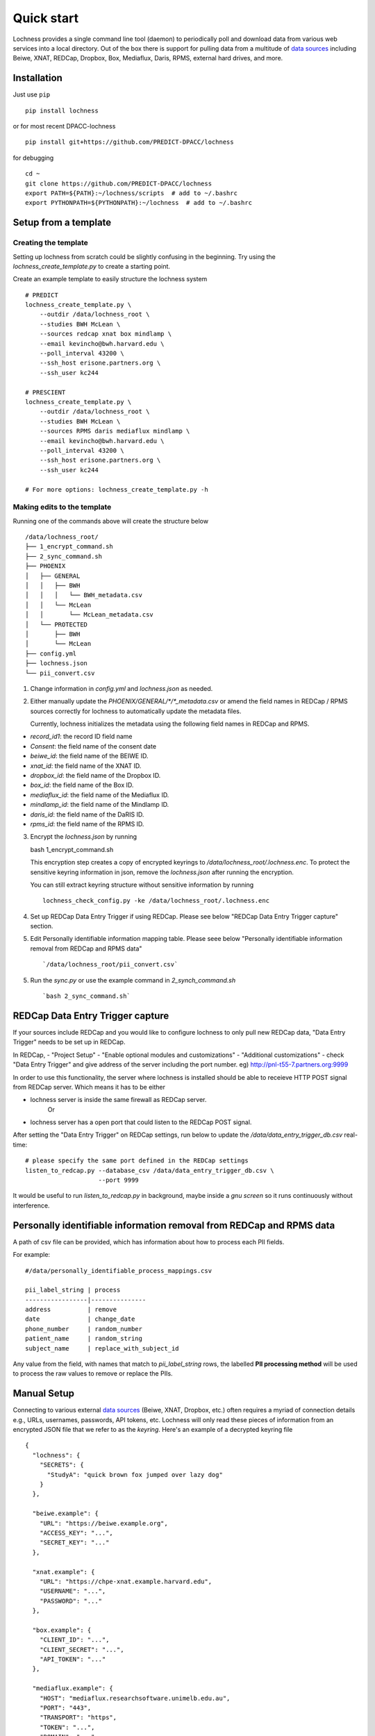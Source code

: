 Quick start
===========
Lochness provides a single command line tool (daemon) to periodically poll
and download data from various web services into a local directory. Out of
the box there is support for pulling data from a multitude of 
`data sources <data_sources.html>`_ including Beiwe, XNAT, REDCap, 
Dropbox, Box, Mediaflux, Daris, RPMS, external hard drives, and more.



Installation
------------
Just use ``pip`` ::

    pip install lochness


or for most recent DPACC-lochness ::

    pip install git+https://github.com/PREDICT-DPACC/lochness


for debugging ::

    cd ~
    git clone https://github.com/PREDICT-DPACC/lochness
    export PATH=${PATH}:~/lochness/scripts  # add to ~/.bashrc
    export PYTHONPATH=${PYTHONPATH}:~/lochness  # add to ~/.bashrc




Setup from a template
---------------------

Creating the template
~~~~~~~~~~~~~~~~~~~~~
Setting up lochness from scratch could be slightly confusing in the beginning.
Try using the `lochness_create_template.py` to create a starting point.

Create an example template to easily structure the lochness system ::

    # PREDICT
    lochness_create_template.py \
        --outdir /data/lochness_root \
        --studies BWH McLean \
        --sources redcap xnat box mindlamp \
        --email kevincho@bwh.harvard.edu \
        --poll_interval 43200 \
        --ssh_host erisone.partners.org \
        --ssh_user kc244

    # PRESCIENT
    lochness_create_template.py \
        --outdir /data/lochness_root \
        --studies BWH McLean \
        --sources RPMS daris mediaflux mindlamp \
        --email kevincho@bwh.harvard.edu \
        --poll_interval 43200 \
        --ssh_host erisone.partners.org \
        --ssh_user kc244 

    # For more options: lochness_create_template.py -h


Making edits to the template
~~~~~~~~~~~~~~~~~~~~~~~~~~~~

Running one of the commands above will create the structure below ::

    /data/lochness_root/
    ├── 1_encrypt_command.sh
    ├── 2_sync_command.sh
    ├── PHOENIX
    │   ├── GENERAL
    │   │   ├── BWH
    │   │   │   └── BWH_metadata.csv
    │   │   └── McLean
    │   │       └── McLean_metadata.csv
    │   └── PROTECTED
    │       ├── BWH
    │       └── McLean
    ├── config.yml
    ├── lochness.json
    └── pii_convert.csv



1. Change information in `config.yml` and `lochness.json` as needed.


2. Either manually update the `PHOENIX/GENERAL/*/*_metadata.csv` or
   amend the field names in REDCap / RPMS sources correctly for lochness to
   automatically update the metadata files.

   Currently, lochness initializes the metadata using the following field names 
   in REDCap and RPMS.

- `record_id1`: the record ID field name
- `Consent`: the field name of the consent date
- `beiwe_id`: the field name of the BEIWE ID.
- `xnat_id`: the field name of the XNAT ID.
- `dropbox_id`: the field name of the Dropbox ID.
- `box_id`: the field name of the Box ID.
- `mediaflux_id`: the field name of the Mediaflux ID.
- `mindlamp_id`: the field name of the Mindlamp ID.
- `daris_id`: the field name of the DaRIS ID.
- `rpms_id`: the field name of the RPMS ID.


3. Encrypt the `lochness.json` by running ::

   bash 1_encrypt_command.sh


   This encryption step creates a copy of encrypted keyrings to
   `/data/lochness_root/.lochness.enc`. To protect the sensitive keyring
   information in json, remove the `lochness.json` after running the encryption.


   You can still extract keyring structure without sensitive information by running ::

      lochness_check_config.py -ke /data/lochness_root/.lochness.enc
   

4. Set up REDCap Data Entry Trigger if using REDCap. Please see below 
   "REDCap Data Entry Trigger capture" section.


5. Edit Personally identifiable information mapping table. Please seee below
   "Personally identifiable information removal from REDCap and RPMS data" ::

    `/data/lochness_root/pii_convert.csv`


5. Run the `sync.py` or use the example command in `2_synch_command.sh` ::

   `bash 2_sync_command.sh`


REDCap Data Entry Trigger capture
---------------------------------
If your sources include REDCap and you would like to configure lochness to 
only pull new REDCap data, "Data Entry Trigger" needs to be set up in REDCap.

In REDCap,
- "Project Setup"
- "Enable optional modules and customizations"
- "Additional customizations"
- check "Data Entry Trigger" and give address of the server including the port number. eg) http://pnl-t55-7.partners.org:9999


In order to use this functionality, the server where lochness is installed
should be able to receieve HTTP POST signal from REDCap server. Which means it
has to be either

- lochness server is inside the same firewall as REDCap server.
    Or
- lochness server has a open port that could listen to the REDCap POST signal.


After setting the "Data Entry Trigger" on REDCap settings, run below to update
the `/data/data_entry_trigger_db.csv` real-time::

    # please specify the same port defined in the REDCap settings
    listen_to_redcap.py --database_csv /data/data_entry_trigger_db.csv \
                        --port 9999


It would be useful to run `listen_to_redcap.py` in background, maybe inside a
`gnu screen` so it runs continuously without interference.



Personally identifiable information removal from REDCap and RPMS data
----------------------------------------------------------------------
A path of csv file can be provided, which has information about how to process
each PII fields. 

For example::

    #/data/personally_identifiable_process_mappings.csv

    pii_label_string | process
    -----------------|---------------
    address          | remove
    date             | change_date
    phone_number     | random_number
    patient_name     | random_string
    subject_name     | replace_with_subject_id

Any value from the field, with names that match to `pii_label_string` rows,
the labelled **PII processing method** will be used to process the raw values
to remove or replace the PIIs.



Manual Setup
------------
Connecting to various external `data sources <data_sources.html>`_
(Beiwe, XNAT, Dropbox, etc.) often requires a myriad of connection details 
e.g., URLs, usernames, passwords, API tokens, etc. Lochness will only read 
these pieces of information from an encrypted JSON file that we refer to as 
the *keyring*. Here's an example of a decrypted keyring file ::

    {
      "lochness": {
        "SECRETS": {
          "StudyA": "quick brown fox jumped over lazy dog"
        }
      },

      "beiwe.example": {
        "URL": "https://beiwe.example.org",
        "ACCESS_KEY": "...",
        "SECRET_KEY": "..."
      },

      "xnat.example": {
        "URL": "https://chpe-xnat.example.harvard.edu",
        "USERNAME": "...",
        "PASSWORD": "..."
      },

      "box.example": {
        "CLIENT_ID": "...",
        "CLIENT_SECRET": "...",
        "API_TOKEN": "..."
      },

      "mediaflux.example": {
        "HOST": "mediaflux.researchsoftware.unimelb.edu.au",
        "PORT": "443",
        "TRANSPORT": "https",
        "TOKEN": "...",
        "DOMAIN": "...",
        "USER": "...",
        "PASSWORD": "..."
      },

      "mindlamp.example": {
        "URL": "...",
        "ACCESS_KEY": "...",
        "SECRET_KEY": "..."
      },

      "daris.example": {
        "URL": "...",
        "TOKEN": "...",
        "PROJECT_CID": "..."
      },

      "rpms.example": {
        "RPMS_PATH": "..."
      }
    }


This file must be encrypted using a passphrase. At the moment, Lochness only
supports encrypting and decrypting files (including the keyring) using the
`cryptease <https://github.com/harvard-nrg/cryptease>`_ library. This library
should be installed automatically when you install Lochness, but you can
install it separately on another machine as well. Here is how you would use
``cryptease`` to encrypt the keyring file ::

    crypt.py --encrypt ~/.lochness.json --output-file ~/.lochness.enc

.. attention::
   I'll leave it up to you to decide on which device you want to encrypt this
   file. I will only recommend discarding the decrypted version as soon as 
   possible.


PHOENIX
~~~~~~~
Lochness will download your data into a directory structure informally known as
PHOENIX. For a detailed overview of PHOENIX, please read through the 
`PHOENIX documentation <phoenix.html>`_. You need to initialize the directory structure 
manually, or by using the provided ``phoenix-generator.py`` command line tool that will 
be installed with Lochness. To use the command line tool, simply provide a study name 
using the ``-s|--study`` argument and a base filesystem location ::

    phoenix-generator.py --study StudyA ./PHOENIX

The above command will generate the following directory tree ::

    PHOENIX/
    ├── GENERAL
    │   └── StudyA
    │       └── StudyA_metadata.csv
    └── PROTECTED
        └── StudyA


Basic usage
-----------
The primary command line utility for Lochness is ``sync.py``. When you invoke this 
tool, you will be prompted for the passphrase that you used to encrypt your 
`keyring <#setup>`_. To sidestep the password prompt, you can use an environment 
variable ``NRG_KEYRING_PASS``.


metadata files
~~~~~~~~~~~~~~
The ``sync.py`` tool is driven largely off the PHOENIX metadata files. For an 
in-depth look at these metadata files, please read the 
`metadata files section <phoenix.html#metadata-files>`_ from the PHOENIX documentation.


configuration file
~~~~~~~~~~~~~~~~~~
Before you can successfully run ``sync.py``, you need to provide the location 
to a configuration file using ``-c|--config`` ::

    sync.py -c /path/to/config.yaml

There is an example configuration file within the Lochness repository under 
``etc/config.yaml``. To learn more about what each configuration option 
means, please read the `configuration file documentation <configuration_file.html>`_.


data sources
~~~~~~~~~~~~
By default, Lochness will download data from *all* supported data sources. If 
you want to restrict Lochness to only download specific data sources, you can 
provide the ``--source`` argument ::

    sync.py -c config.yml --source beiwe
    sync.py -c config.yml --source xnat box


additional help
~~~~~~~~~~~~~~~
To see all of the command line arguments available, use the ``--help`` argument ::

    sync.py --help

